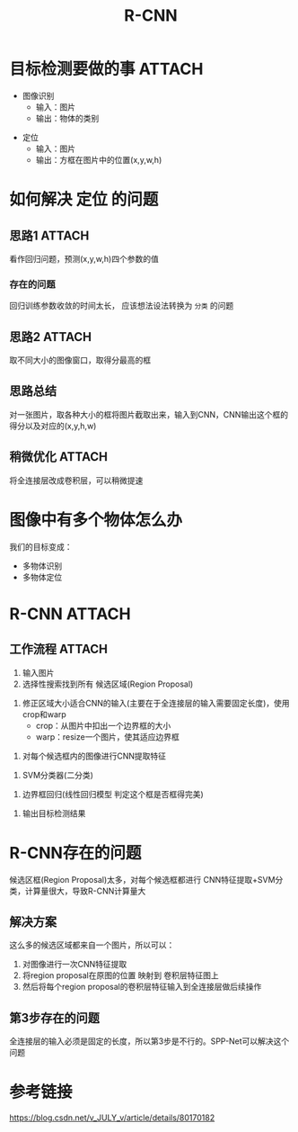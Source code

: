 :PROPERTIES:
:ID:       8122499f-c12d-4a41-870d-01ff770626d7
:END:
#+title: R-CNN
#+filetags: paper

* 目标检测要做的事 :ATTACH:
:PROPERTIES:
:ID:       7b876e6d-3a56-44ea-96cf-db02ea89c857
:END:
- 图像识别
  - 输入：图片
  - 输出：物体的类别
[[attachment:_20241227_211201screenshot.png]]
- 定位
  - 输入：图片
  - 输出：方框在图片中的位置(x,y,w,h)
[[attachment:_20241227_211223screenshot.png]]
# CNN已经帮我们完成图像识别的任务


* 如何解决 定位 的问题
** 思路1 :ATTACH:
:PROPERTIES:
:ID:       cb9affce-c12d-4e26-9e72-c95fb9998ebd
:END:
看作回归问题，预测(x,y,w,h)四个参数的值
[[attachment:_20241227_211259screenshot.png]]
*** 存在的问题
回归训练参数收敛的时间太长， 应该想法设法转换为 =分类= 的问题
** 思路2 :ATTACH:
:PROPERTIES:
:ID:       745b350e-fff0-4708-8350-dc3b4dbf61d3
:END:
取不同大小的图像窗口，取得分最高的框
[[attachment:_20241227_211342screenshot.png]]
** 思路总结
对一张图片，取各种大小的框将图片截取出来，输入到CNN，CNN输出这个框的得分以及对应的(x,y,h,w)
** 稍微优化 :ATTACH:
:PROPERTIES:
:ID:       83be2d3c-697f-45b5-9d9c-c7814a207b1d
:END:
将全连接层改成卷积层，可以稍微提速
[[attachment:_20241227_211414screenshot.png]]


* 图像中有多个物体怎么办
我们的目标变成：
- 多物体识别
- 多物体定位
# 我们知道回归收敛时间长，因此考虑用分类，但是对于多个物体，我们需要找很多位置，给很多不同大小的框，再对框内图像分类，性能消耗大，很慢。
# 此时，我们还是考虑分类，应该怎么做？
# 看R-CNN


* R-CNN :ATTACH:
:PROPERTIES:
:ID:       2fe2d644-0e4a-428e-ae7e-12a452273ff3
:END:
[[attachment:_20241227_211520screenshot.png]]
** 工作流程 :ATTACH:
:PROPERTIES:
:ID:       2ca19377-bee2-47e1-80ca-019e74d7c3a4
:END:
1. 输入图片
2. 选择性搜索找到所有 候选区域(Region Proposal)
   # 这一步就不会暴力枚举所有的框了
   # 且问题转变为，在有限的框中找出可能存在物体的框
   # 生成候选区域的方式很多，如：选择性搜索等
[[attachment:_20241227_211604screenshot.png]]
3. 修正区域大小适合CNN的输入(主要在于全连接层的输入需要固定长度)，使用crop和warp
   - crop：从图片中扣出一个边界框的大小
   - warp：resize一个图片，使其适应边界框
[[attachment:_20241227_211637screenshot.png]]
4. 对每个候选框内的图像进行CNN提取特征
[[attachment:_20241227_211652screenshot.png]]
5. SVM分类器(二分类)
[[attachment:_20241227_211720screenshot.png]]
6. 边界框回归(线性回归模型 判定这个框是否框得完美)
[[attachment:_20241227_211738screenshot.png]]
7. 输出目标检测结果


* R-CNN存在的问题
候选区框(Region Proposal)太多，对每个候选框都进行 CNN特征提取+SVM分类，计算量很大，导致R-CNN计算量大
** 解决方案
这么多的候选区域都来自一个图片，所以可以：
1. 对图像进行一次CNN特征提取
2. 将region proposal在原图的位置 映射到 卷积层特征图上
3. 然后将每个region proposal的卷积层特征输入到全连接层做后续操作
** 第3步存在的问题
全连接层的输入必须是固定的长度，所以第3步是不行的。SPP-Net可以解决这个问题


* 参考链接
https://blog.csdn.net/v_JULY_v/article/details/80170182
